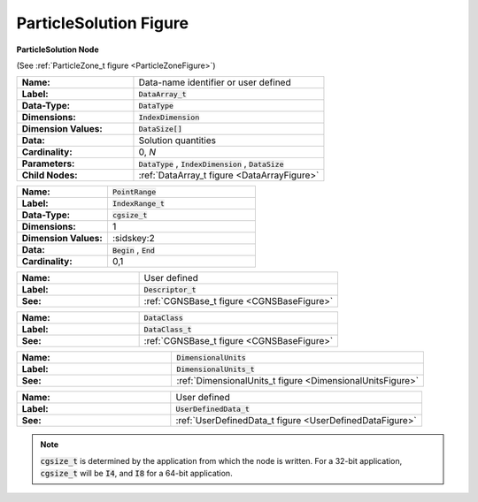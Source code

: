 .. CGNS Documentation files
   See LICENSING/COPYRIGHT at root dir of this documentation sources

.. default-domain:: sids

.. role:: sidskey(code)

.. role:: sidsref(code)


.. _ParticleSolutionFigure:

ParticleSolution Figure 
=======================


.. container:: fighead2
  
   **ParticleSolution Node**
   
   (See :ref:`ParticleZone_t figure <ParticleZoneFigure>`)
   
     

.. container:: columns

  .. container:: left
               
    .. container:: figelem2
        
       .. list-table::
          :class:  figtable
          :stub-columns: 1
          :widths: 38 62
               
          * -  Name:      
            -  Data-name identifier or user defined           
          * -  Label:      
            -  :sidsref:`DataArray_t`            
          * -  Data-Type:      
            -  :sidskey:`DataType`            
          * -  Dimensions:      
            -  :sidskey:`IndexDimension`            
          * -  Dimension Values:       
            -  :sidskey:`DataSize[]`            
          * -  Data:      
            -  Solution quantities           
          * -  Cardinality:      
            -  0, *N*            
          * -  Parameters:      
            -  :sidskey:`DataType` , :sidskey:`IndexDimension` , :sidskey:`DataSize`            
          * -  Child Nodes:      
            -  :ref:`DataArray_t figure <DataArrayFigure>`     

    .. container:: figelem2
        
       .. list-table::
          :class:  figtable
          :stub-columns: 1
          :widths: 38 62
               
          * -  Name:      
            -  :sidskey:`PointRange`            
          * -  Label:       
            -  :sidsref:`IndexRange_t`            
          * -  Data-Type:      
            -  :sidskey:`cgsize_t`            
          * -  Dimensions:      
            -  1           
          * -  Dimension Values:       
            -  :sidskey:2           
          * -  Data:      
            -  :sidskey:`Begin` , :sidskey:`End`            
          * -  Cardinality:      
            -  0,1           
    
    .. container:: figelem2
        
       .. list-table::
          :class:  figtable
          :stub-columns: 1
          :widths: 38 62
               
          * -  Name:      
            -  User defined           
          * -  Label:       
            -  :sidsref:`Descriptor_t`            
          * -  See:      
            -  :ref:`CGNSBase_t figure <CGNSBaseFigure>`     
    
    .. container:: figelem2
        
       .. list-table::
          :class:  figtable
          :stub-columns: 1
          :widths: 38 62
               
          * -  Name:      
            -  :sidskey:`DataClass`            
          * -  Label:       
            -  :sidsref:`DataClass_t`            
          * -  See:      
            -  :ref:`CGNSBase_t figure <CGNSBaseFigure>`     
    
    .. container:: figelem2
        
       .. list-table::
          :class:  figtable
          :stub-columns: 1
          :widths: 38 62
               
          * -  Name:      
            -  :sidskey:`DimensionalUnits`            
          * -  Label:       
            -  :sidsref:`DimensionalUnits_t`            
          * -  See:      
            -  :ref:`DimensionalUnits_t figure <DimensionalUnitsFigure>`     
    
    .. container:: figelem2
        
       .. list-table::
          :class:  figtable
          :stub-columns: 1
          :widths: 38 62
               
          * -  Name:      
            -  User defined           
          * -  Label:       
            -  :sidsref:`UserDefinedData_t`            
          * -  See:      
            -  :ref:`UserDefinedData_t figure <UserDefinedDataFigure>`     

.. note::

   :sidskey:`cgsize_t` is determined by the application from which the node is written. For a 32-bit application, :sidskey:`cgsize_t` will be :sidskey:`I4`, and :sidskey:`I8` for a 64-bit application.


.. last line
